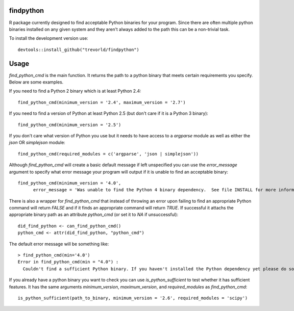findpython
==========

R package currently designed to find acceptable Python binaries for your program.  Since there are often multiple python binaries installed on any given system and they aren't always added to the path this can be a non-trivial task.

To install the development version use::

    devtools::install_github("trevorld/findpython")

Usage
=====

`find_python_cmd` is the main function.  It returns the path to a python binary that meets certain requirements you specify.  Below are some examples.

If you need to find a Python 2 binary which is at least Python 2.4::

  find_python_cmd(minimum_version = '2.4', maximum_version = '2.7')

If you need to find a version of Python at least Python 2.5 (but don't care if it is a Python 3 binary)::

  find_python_cmd(minimum_version = '2.5')

If you don't care what version of Python you use but it needs to have access to a `argparse` module as well as either the `json` OR `simplejson` module::

  find_python_cmd(required_modules = c('argparse', 'json | simplejson'))

Although `find_python_cmd` will create a basic default message if left unspecified you can use the `error_message` argument to specify what error message your program will output if it is unable to find an acceptable binary::

  find_python_cmd(minimum_version = '4.0', 
        error_message = 'Was unable to find the Python 4 binary dependency.  See file INSTALL for more information')

There is also a wrapper for `find_python_cmd` that instead of throwing an error upon failing to find an appropriate Python command will return `FALSE` and if it finds an appropriate command will return `TRUE`.  If successful it attachs the appropriate binary path as an attribute `python_cmd` (or set it to `NA` if unsuccessful)::

  did_find_python <- can_find_python_cmd()
  python_cmd <- attr(did_find_python, "python_cmd")

The default error message will be something like::

    > find_python_cmd(min='4.0')
    Error in find_python_cmd(min = "4.0") : 
      Couldn't find a sufficient Python binary. If you haven't installed the Python dependency yet please do so. If you have but it isn't on the system path (as is default on Windows) please add it to path or set options('python_cmd'='/path/to/binary')  or set the PYTHON, PYTHON2, or PYTHON3 environmental variables. Python must be at least version 4.0  

If you already have a python binary you want to check you can use `is_python_sufficient` to test whether it has sufficient features.  It has the same arguments `minimum_version`, `maximum_version`, and `required_modules` as `find_python_cmd`::

  is_python_sufficient(path_to_binary, minimum_version = '2.6', required_modules = 'scipy')


